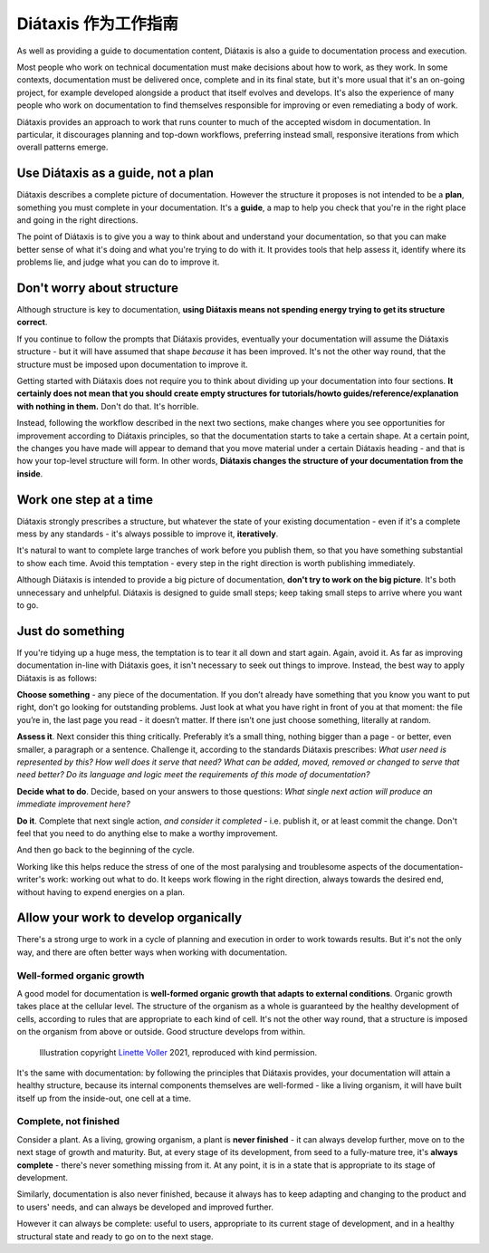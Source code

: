 .. _how-to-use-diataxis:

Diátaxis 作为工作指南
===========================

As well as providing a guide to documentation content, Diátaxis is also a guide to documentation process and execution. 

Most people who work on technical documentation must make decisions about how to work, as they work. In some contexts, documentation must be delivered once, complete and in its final state, but it's more usual that it's an on-going project, for example developed alongside a product that itself evolves and develops. It's also the experience of many people who work on documentation to find themselves responsible for improving or even remediating a body of work.

Diátaxis provides an approach to work that runs counter to much of the accepted wisdom in documentation. In particular, it discourages planning and top-down workflows, preferring instead small, responsive iterations from which overall patterns emerge.


Use Diátaxis as a guide, not a plan
-----------------------------------

Diátaxis describes a complete picture of documentation. However the structure it proposes is not intended to be a
**plan**, something you must complete in your documentation. It's a **guide**, a map to help you check that you're in
the right place and going in the right directions.

The point of Diátaxis is to give you a way to think about and understand your documentation, so that you can make
better sense of what it's doing and what you're trying to do with it. It provides tools that help assess it, identify
where its problems lie, and judge what you can do to improve it.


Don't worry about structure
-----------------------------------------

Although structure is key to documentation, **using Diátaxis means not spending energy trying to get its structure
correct**.

If you continue to follow the prompts that Diátaxis provides, eventually your documentation will assume the
Diátaxis structure - but it will have assumed that shape *because* it has been improved. It's not the other way round,
that the structure must be imposed upon documentation to improve it.

Getting started with Diátaxis does not require you to think about dividing up your documentation into four sections. **It certainly does not mean that you should create empty structures for tutorials/howto guides/reference/explanation with nothing in them.** Don't do that. It's horrible.

Instead, following the workflow described in the next two sections, make changes where you see opportunities for
improvement according to Diátaxis principles, so that the documentation starts to take a certain shape. At a certain
point, the changes you have made will appear to demand that you move material under a certain Diátaxis heading - and
that is how your top-level structure will form. In other words, **Diátaxis changes the structure of your documentation
from the inside**.


Work one step at a time
---------------------------------------------

Diátaxis strongly prescribes a structure, but whatever the state of your existing documentation - even if it's a
complete mess by any standards - it's always possible to improve it, **iteratively**.

It's natural to want to complete large tranches of work before you publish them, so that you have something substantial
to show each time. Avoid this temptation - every step in the right direction is worth publishing immediately.

Although Diátaxis is intended to provide a big picture of documentation, **don't try to work on the big picture**. It's
both unnecessary and unhelpful. Diátaxis is designed to guide small steps; keep taking small steps to arrive where you
want to go.


Just do something
-------------------

If you're tidying up a huge mess, the temptation is to tear it all down and start again. Again, avoid it. As far as
improving documentation in-line with Diátaxis goes, it isn't necessary to seek out things to improve. Instead, the best
way to apply Diátaxis is as follows:

**Choose something** - any piece of the documentation. If you don’t already have something that you know you want to
put right, don't go looking for outstanding problems. Just look at what you have right in front of you at that moment:
the file you’re in, the last page you read - it doesn’t matter. If there isn’t one just choose something, literally at
random.

**Assess it**. Next consider this thing critically. Preferably it’s a small thing, nothing bigger than a page - or
better, even smaller, a paragraph or a sentence. Challenge it, according to the standards Diátaxis prescribes: *What
user need is represented by this? How well does it serve that need? What can be added, moved, removed or changed to
serve that need better? Do its language and logic meet the requirements of this mode of documentation?*

**Decide what to do**. Decide, based on your answers to those questions: *What single next action will produce an
immediate improvement here?*

**Do it**. Complete that next single action, *and consider it completed* - i.e. publish it, or at least commit the
change. Don't feel that you need to do anything else to make a worthy improvement.

And then go back to the beginning of the cycle.

Working like this helps reduce the stress of one of the most paralysing and troublesome aspects of the
documentation-writer's work: working out what to do. It keeps work flowing in the right direction, always towards the
desired end, without having to expend energies on a plan.


Allow your work to develop organically
----------------------------------------

There's a strong urge to work in a cycle of planning and execution in order to work towards results. But it's not the
only way, and there are often better ways when working with documentation.

Well-formed organic growth
~~~~~~~~~~~~~~~~~~~~~~~~~~~

A good model for documentation is **well-formed organic growth that adapts to external conditions**. Organic growth
takes place at the cellular level. The structure of the organism as a whole is guaranteed by the healthy development of
cells, according to rules that are appropriate to each kind of cell. It's not the other way round, that a structure is
imposed on the organism from above or outside. Good structure develops from within.

..  figure:: /images/always-complete.jpg
    :figclass: wider
    :alt:

    Illustration copyright `Linette Voller <https://linettevoller.com>`_ 2021, reproduced with kind permission.

It's the same with documentation: by following the principles that Diátaxis provides, your documentation will
attain a healthy structure, because its internal components themselves are well-formed - like a living organism, it
will have built itself up from the inside-out, one cell at a time.

Complete, not finished
~~~~~~~~~~~~~~~~~~~~~~~~~~~~

Consider a plant. As a living, growing organism, a plant is **never finished** - it can always develop further, move on
to the next stage of growth and maturity. But, at every stage of its development, from seed to a fully-mature tree,
it's **always complete** - there's never something missing from it. At any point, it is in a state that is appropriate
to its stage of development.

Similarly, documentation is also never finished, because it always has to keep adapting and changing to the product and
to users' needs, and can always be developed and improved further.

However it can always be complete: useful to users, appropriate to its current stage of development, and in a healthy
structural state and ready to go on to the next stage.

